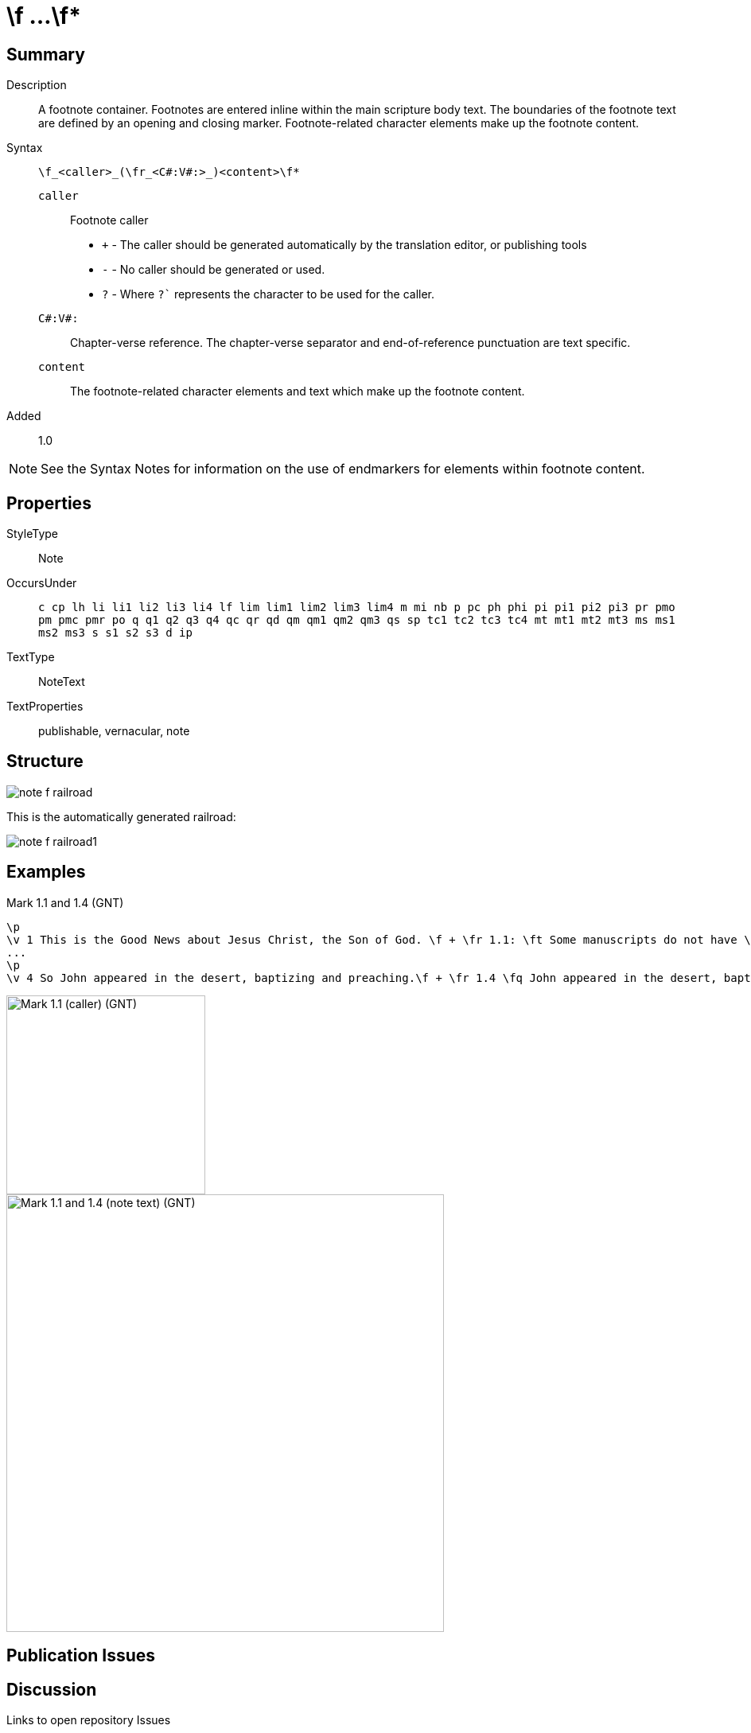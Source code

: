 = \f ...\f*
:description: Name of God
:url-repo: https://github.com/usfm-bible/tcdocs/blob/main/markers/note-f.adoc
:source-highlighter: pygments

== Summary

Description:: A footnote container. Footnotes are entered inline within the main scripture body text. The boundaries of the footnote text are defined by an opening and closing marker. Footnote-related character elements make up the footnote content.
Syntax:: `+\f_<caller>_(\fr_<C#:V#:>_)<content>\f*+`
`caller`::: Footnote caller
- `+` - The caller should be generated automatically by the translation editor, or publishing tools
- `-` - No caller should be generated or used.
- `?` - Where  `?`` represents the character to be used for the caller.
`C#:V#:`::: Chapter-verse reference. The chapter-verse separator and end-of-reference punctuation are text specific. 
`content`::: The footnote-related character elements and text which make up the footnote content.
Added:: 1.0

NOTE: See the Syntax Notes for information on the use of endmarkers for elements within footnote content.

== Properties

StyleType:: Note
OccursUnder:: `c cp lh li li1 li2 li3 li4 lf lim lim1 lim2 lim3 lim4 m mi nb p pc ph phi pi pi1 pi2 pi3 pr pmo pm pmc pmr po q q1 q2 q3 q4 qc qr qd qm qm1 qm2 qm3 qs sp tc1 tc2 tc3 tc4 mt mt1 mt2 mt3 ms ms1 ms2 ms3 s s1 s2 s3 d ip`
TextType:: NoteText
TextProperties:: publishable, vernacular, note

== Structure

image::images/note-f_railroad.svg[]

This is the automatically generated railroad:

image::images/note-f_railroad1.svg[]

== Examples

.Mark 1.1 and 1.4 (GNT)
[source#src-note-f_1,usfm,highlight=2]
----
\p
\v 1 This is the Good News about Jesus Christ, the Son of God. \f + \fr 1.1: \ft Some manuscripts do not have \fq the Son of God.\f*
...
\p
\v 4 So John appeared in the desert, baptizing and preaching.\f + \fr 1.4 \fq John appeared in the desert, baptizing and preaching\ft ; some manuscripts have \fqa John the Baptist appeared in the desert, preaching.\f* “Turn away from your sins and be baptized,” he told the people, “and God will forgive your sins.”
----

image::images/note-f_1.jpg[Mark 1.1 (caller) (GNT),250]
image::images/note-f_2.jpg[Mark 1.1 and 1.4 (note text) (GNT),550]

== Publication Issues

== Discussion

Links to open repository Issues
